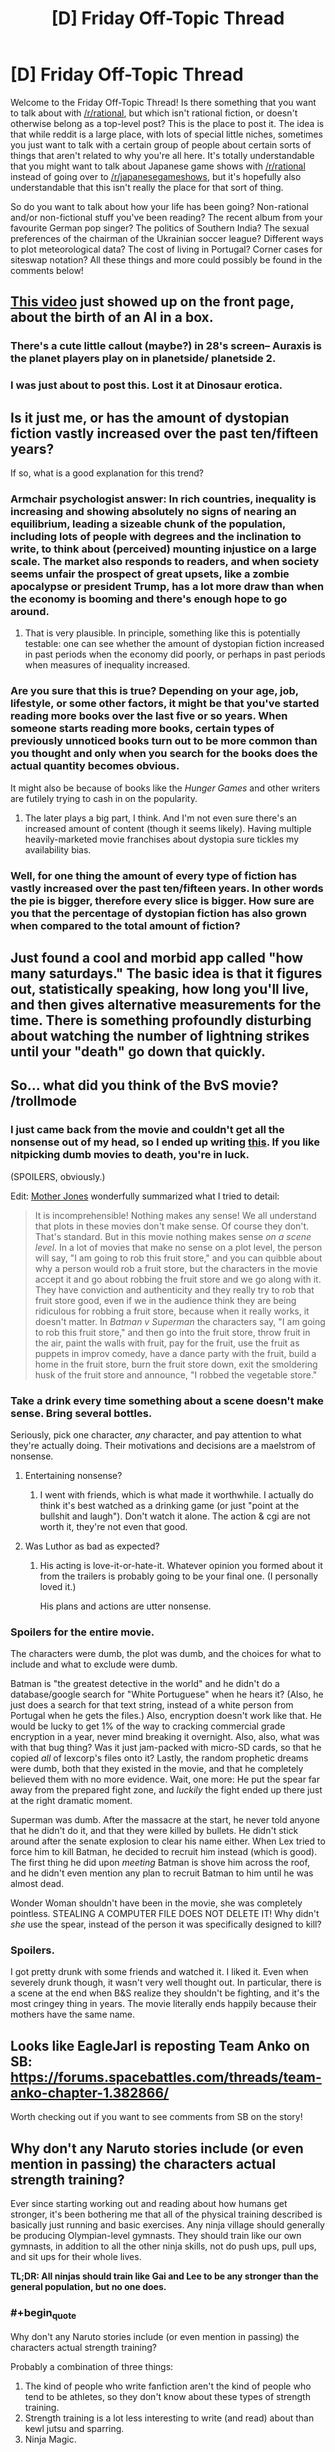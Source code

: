 #+TITLE: [D] Friday Off-Topic Thread

* [D] Friday Off-Topic Thread
:PROPERTIES:
:Author: AutoModerator
:Score: 15
:DateUnix: 1458918155.0
:END:
Welcome to the Friday Off-Topic Thread! Is there something that you want to talk about with [[/r/rational]], but which isn't rational fiction, or doesn't otherwise belong as a top-level post? This is the place to post it. The idea is that while reddit is a large place, with lots of special little niches, sometimes you just want to talk with a certain group of people about certain sorts of things that aren't related to why you're all here. It's totally understandable that you might want to talk about Japanese game shows with [[/r/rational]] instead of going over to [[/r/japanesegameshows]], but it's hopefully also understandable that this isn't really the place for that sort of thing.

So do you want to talk about how your life has been going? Non-rational and/or non-fictional stuff you've been reading? The recent album from your favourite German pop singer? The politics of Southern India? The sexual preferences of the chairman of the Ukrainian soccer league? Different ways to plot meteorological data? The cost of living in Portugal? Corner cases for siteswap notation? All these things and more could possibly be found in the comments below!


** [[https://www.youtube.com/watch?v=dLRLYPiaAoA][This video]] just showed up on the front page, about the birth of an AI in a box.
:PROPERTIES:
:Author: ulyssessword
:Score: 17
:DateUnix: 1458919381.0
:END:

*** There's a cute little callout (maybe?) in 28's screen-- Auraxis is the planet players play on in planetside/ planetside 2.
:PROPERTIES:
:Author: GaBeRockKing
:Score: 3
:DateUnix: 1458922348.0
:END:


*** I was just about to post this. Lost it at Dinosaur erotica.
:PROPERTIES:
:Author: Magodo
:Score: 1
:DateUnix: 1458920563.0
:END:


** Is it just me, or has the amount of dystopian fiction vastly increased over the past ten/fifteen years?

If so, what is a good explanation for this trend?
:PROPERTIES:
:Score: 7
:DateUnix: 1458933788.0
:END:

*** Armchair psychologist answer: In rich countries, inequality is increasing and showing absolutely no signs of nearing an equilibrium, leading a sizeable chunk of the population, including lots of people with degrees and the inclination to write, to think about (perceived) mounting injustice on a large scale. The market also responds to readers, and when society seems unfair the prospect of great upsets, like a zombie apocalypse or president Trump, has a lot more draw than when the economy is booming and there's enough hope to go around.
:PROPERTIES:
:Author: Rhamni
:Score: 8
:DateUnix: 1458935673.0
:END:

**** That is very plausible. In principle, something like this is potentially testable: one can see whether the amount of dystopian fiction increased in past periods when the economy did poorly, or perhaps in past periods when measures of inequality increased.
:PROPERTIES:
:Score: 3
:DateUnix: 1458937883.0
:END:


*** Are you sure that this is true? Depending on your age, job, lifestyle, or some other factors, it might be that you've started reading more books over the last five or so years. When someone starts reading more books, certain types of previously unnoticed books turn out to be more common than you thought and only when you search for the books does the actual quantity becomes obvious.

It might also be because of books like the /Hunger Games/ and other writers are futilely trying to cash in on the popularity.
:PROPERTIES:
:Author: xamueljones
:Score: 8
:DateUnix: 1458951301.0
:END:

**** The later plays a big part, I think. And I'm not even sure there's an increased amount of content (though it seems likely). Having multiple heavily-marketed movie franchises about dystopia sure tickles my availability bias.
:PROPERTIES:
:Author: Roxolan
:Score: 1
:DateUnix: 1459014973.0
:END:


*** Well, for one thing the amount of every type of fiction has vastly increased over the past ten/fifteen years. In other words the pie is bigger, therefore every slice is bigger. How sure are you that the percentage of dystopian fiction has also grown when compared to the total amount of fiction?
:PROPERTIES:
:Author: FuguofAnotherWorld
:Score: 2
:DateUnix: 1458955486.0
:END:


** Just found a cool and morbid app called "how many saturdays." The basic idea is that it figures out, statistically speaking, how long you'll live, and then gives alternative measurements for the time. There is something profoundly disturbing about watching the number of lightning strikes until your "death" go down that quickly.
:PROPERTIES:
:Author: __2BR02B__
:Score: 4
:DateUnix: 1458936995.0
:END:


** So... what did you think of the BvS movie? /trollmode
:PROPERTIES:
:Author: OutOfNiceUsernames
:Score: 4
:DateUnix: 1458920977.0
:END:

*** I just came back from the movie and couldn't get all the nonsense out of my head, so I ended up writing [[http://pastebin.com/ukQ752Y7][this]]. If you like nitpicking dumb movies to death, you're in luck.

(SPOILERS, obviously.)

Edit: [[http://www.motherjones.com/mixed-media/2016/03/batman-v-superman-but-its-actually-glengarry-glen-ross-and-they-fight-over-the-good-leads][Mother Jones]] wonderfully summarized what I tried to detail:

#+begin_quote
  It is incomprehensible! Nothing makes any sense! We all understand that plots in these movies don't make sense. Of course they don't. That's standard. But in this movie nothing makes sense /on a scene level/. In a lot of movies that make no sense on a plot level, the person will say, "I am going to rob this fruit store," and you can quibble about why a person would rob a fruit store, but the characters in the movie accept it and go about robbing the fruit store and we go along with it. They have conviction and authenticity and they really try to rob that fruit store good, even if we in the audience think they are being ridiculous for robbing a fruit store, because when it really works, it doesn't matter. In /Batman v Superman/ the characters say, "I am going to rob this fruit store," and then go into the fruit store, throw fruit in the air, paint the walls with fruit, pay for the fruit, use the fruit as puppets in improv comedy, have a dance party with the fruit, build a home in the fruit store, burn the fruit store down, exit the smoldering husk of the fruit store and announce, "I robbed the vegetable store."
#+end_quote
:PROPERTIES:
:Author: Roxolan
:Score: 6
:DateUnix: 1458970783.0
:END:


*** Take a drink every time something about a scene doesn't make sense. Bring several bottles.

Seriously, pick one character, /any/ character, and pay attention to what they're actually doing. Their motivations and decisions are a maelstrom of nonsense.
:PROPERTIES:
:Author: Roxolan
:Score: 6
:DateUnix: 1458949788.0
:END:

**** Entertaining nonsense?
:PROPERTIES:
:Author: Rhamni
:Score: 1
:DateUnix: 1458951995.0
:END:

***** I went with friends, which is what made it worthwhile. I actually do think it's best watched as a drinking game (or just "point at the bullshit and laugh"). Don't watch it alone. The action & cgi are not worth it, they're not even that good.
:PROPERTIES:
:Author: Roxolan
:Score: 2
:DateUnix: 1458957154.0
:END:


**** Was Luthor as bad as expected?
:PROPERTIES:
:Author: Faust91x
:Score: 1
:DateUnix: 1458956401.0
:END:

***** His acting is love-it-or-hate-it. Whatever opinion you formed about it from the trailers is probably going to be your final one. (I personally loved it.)

His plans and actions are utter nonsense.
:PROPERTIES:
:Author: Roxolan
:Score: 3
:DateUnix: 1458957677.0
:END:


*** Spoilers for the entire movie.

The characters were dumb, the plot was dumb, and the choices for what to include and what to exclude were dumb.

Batman is "the greatest detective in the world" and he didn't do a database/google search for "White Portuguese" when he hears it? (Also, he just does a search for that text string, instead of a white person from Portugal when he gets the files.) Also, encryption doesn't work like that. He would be lucky to get 1% of the way to cracking commercial grade encryption in a year, never mind breaking it overnight. Also, also, what was with that bug thing? Was it just jam-packed with micro-SD cards, so that he copied /all/ of lexcorp's files onto it? Lastly, the random prophetic dreams were dumb, both that they existed in the movie, and that he completely believed them with no more evidence. Wait, one more: He put the spear far away from the prepared fight zone, and /luckily/ the fight ended up there just at the right dramatic moment.

Superman was dumb. After the massacre at the start, he never told anyone that he didn't do it, and that they were killed by bullets. He didn't stick around after the senate explosion to clear his name either. When Lex tried to force him to kill Batman, he decided to recruit him instead (which is good). The first thing he did upon /meeting/ Batman is shove him across the roof, and he didn't even mention any plan to recruit Batman to him until he was almost dead.

Wonder Woman shouldn't have been in the movie, she was completely pointless. STEALING A COMPUTER FILE DOES NOT DELETE IT! Why didn't /she/ use the spear, instead of the person it was specifically designed to kill?
:PROPERTIES:
:Author: ulyssessword
:Score: 5
:DateUnix: 1458981119.0
:END:


*** Spoilers.

I got pretty drunk with some friends and watched it. I liked it. Even when severely drunk though, it wasn't very well thought out. In particular, there is a scene at the end when B&S realize they shouldn't be fighting, and it's the most cringey thing in years. The movie literally ends happily because their mothers have the same name.
:PROPERTIES:
:Author: Rhamni
:Score: 1
:DateUnix: 1459104078.0
:END:


** Looks like EagleJarl is reposting Team Anko on SB: [[https://forums.spacebattles.com/threads/team-anko-chapter-1.382866/]]

Worth checking out if you want to see comments from SB on the story!
:PROPERTIES:
:Author: blazinghand
:Score: 3
:DateUnix: 1458948710.0
:END:


** Why don't any Naruto stories include (or even mention in passing) the characters actual strength training?

Ever since starting working out and reading about how humans get stronger, it's been bothering me that all of the physical training described is basically just running and basic exercises. Any ninja village should generally be producing Olympian-level gymnasts. They should train like our own gymnasts, in addition to all the other ninja skills, not do push ups, pull ups, and sit ups for their whole lives.

*TL;DR: All ninjas should train like Gai and Lee to be any stronger than the general population, but no one does.*
:PROPERTIES:
:Author: Gaboncio
:Score: 3
:DateUnix: 1458921783.0
:END:

*** #+begin_quote
  Why don't any Naruto stories include (or even mention in passing) the characters actual strength training?
#+end_quote

Probably a combination of three things:

1. The kind of people who write fanfiction aren't the kind of people who tend to be athletes, so they don't know about these types of strength training.
2. Strength training is a lot less interesting to write (and read) about than kewl jutsu and sparring.
3. Ninja Magic.
:PROPERTIES:
:Author: GaBeRockKing
:Score: 13
:DateUnix: 1458921999.0
:END:


*** Just by practicing martial arts can one become stong; if you need to suspend disbelief, assume that most ninja become stronger through rigorous taijutsu training.

If you're going to go down the rabbit hole of real ninja training, then they should have academy classes on learning to walk like [[https://www.youtube.com/watch?v=4LHzj3MosKs&feature=youtu.be&t=112][this]].
:PROPERTIES:
:Author: TennisMaster2
:Score: 4
:DateUnix: 1458926993.0
:END:


*** Strength training is boring enough that we listen to music doing it, even if we otherwise enjoy it.
:PROPERTIES:
:Score: 4
:DateUnix: 1458938210.0
:END:

**** Not sure that entirely holds. Sure, we listen to music while doing boring things, but also while doing interesting things. I listen to music pretty much constantly, including while playing video games, coding, and writing. It's a really powerful, low-cost mood elevator/focus enhancer.
:PROPERTIES:
:Author: UltraRedSpectrum
:Score: 1
:DateUnix: 1458947387.0
:END:


** Anyone got any recommendations for fun / silly science things like XKCD what if?
:PROPERTIES:
:Author: LeonCross
:Score: 3
:DateUnix: 1458993485.0
:END:

*** If you like XKCD What If, or SlateStarCodex, there's a good chance you'll like [[http://waitbutwhy.com/][Wait But Why]] which is sort of in-between. The articles are usually longer than What If (though there are some short ones) and often about more serious topics, but still in a friendly and accessible tone.
:PROPERTIES:
:Author: Roxolan
:Score: 1
:DateUnix: 1459066704.0
:END:


** /What are your favorite blatantly-agenda-pushing books?/

I've enjoyed reading many propaganda pieces. /[[https://www.goodreads.com/book/show/662][Atlas Shrugged]]/ (objectivism) and /[[http://www.gutenberg.org/ebooks/140][The Jungle]]/ (socialism) are two of my favorite stories (I've read the latter on four separate occasions, IIRC), and I also greatly enjoyed /[[https://www.goodreads.com/book/show/2122][The Fountainhead]]/ (objectivism), /[[http://www.gutenberg.org/ebooks/1164][The Iron Heel]]/ (socialism), /[[https://www.goodreads.com/book/show/29966][The Shape of Things to Come]]/ (socialism), /[[http://www.gutenberg.org/ebooks/271][Black Beauty]]/ (animal rights), and (of course) /[[https://www.fanfiction.net/s/5782108][HPMoR]]/ (rationality). I just finished reading /[[http://www.gutenberg.org/ebooks/16470][The Profits of Religion]]/ (socialism), and liked it a fair amount.\\
(I probably should get around to looking up some fun religious or reactionary texts...)

--------------

On a related note, Project Gutenberg has [[http://www.gutenberg.org/ebooks/5050][a nice archive]] of past State of the Union Addresses made by Presidents of the United States. They're surprisingly interesting to read. For example, at the close of 1859, Buchanan spoke, not only about slavery (including [[https://en.wikipedia.org/wiki/Ostend_Manifesto][the possible purchase of Cuba from Spain]]), but also on a possible military restoration of order to [[https://en.wikipedia.org/wiki/Reform_War][chaotic Mexico]] and [[https://en.wikipedia.org/wiki/Treaty_of_Tientsin][an Opium War treaty with China]], among other items. Likewise, Theodore Roosevelt's first address in 1901 started with a panegyric to his [[https://en.wikipedia.org/wiki/Assassination_of_William_McKinley][assassinated]] predecessor and an assertion that "anarchistic speeches, writings, and meetings are essentially seditious and treasonable", before moving on to discussion of [[https://en.wikipedia.org/wiki/Presidency_of_Theodore_Roosevelt#Trust_busting][trust-busting]] and how immigration standards should be tightened (including a reinstatement of [[https://en.wikipedia.org/wiki/Chinese_Exclusion_Act][the Chinese Exclusion Act]]) to keep out people "below a certain standard of economic fitness to enter our industrial field as competitors with American labor"--i.e., willing to work for too-low wages.

Also, a lot of the older language takes two or three attempts for a modern reader to understand! A mind-melting sample from Washington:

#+begin_quote
  Gentlemen of the House of Representatives: I saw with peculiar pleasure at the close of the last session the resolution entered into by you expressive of your opinion that an adequate provision for the support of the public credit is a matter of high importance to the national honor and prosperity.
#+end_quote

--------------

Mr. Yudkowsky made [[http://i.imgur.com/EUlhLtE.png][a pretty hilarious post]] on Facebook.

[[http://i.imgur.com/STTfCX9.png][A funny rationality-related comment]] was made in [[/r/politics][r/politics]].

4chan's new board "/his/" ("History & Humanities") has developed a GUTBUSTINGLY-funny new meme: [[https://en.wikipedia.org/wiki/Holy_Roman_Empire#Name][Voltaire]]posting. I dare ANYONE not to chuckle AT LEAST while reading [[http://i.imgur.com/ay4E4ep.png][this example]]!!\\
>tfw that image somehow got only 27 upvotes on [[/r/4chan][r/4chan]]
:PROPERTIES:
:Author: ToaKraka
:Score: 7
:DateUnix: 1458918417.0
:END:

*** Literally all of the /Culture/ series is at its best when anarcho-communist Author Tracting.
:PROPERTIES:
:Score: 8
:DateUnix: 1458938164.0
:END:


*** I found The Fountainhead very enjoyable and pretty seductive back in college. I made several facebook posts that in hindsight are slightly cringeworthy. It also made me read Atlas Shrugged, which swung me back further left than I started to being a left edge social democrat. I strongly recommend people read them in that order, since Atlas Shrugged is very easy to put down if you didn't just finish the much more reasonable sounding The Fountainhead.
:PROPERTIES:
:Author: Rhamni
:Score: 5
:DateUnix: 1458921233.0
:END:


*** #+begin_quote
  What are your favorite blatantly-agenda-pushing books?
#+end_quote

/Starship Troopers/, recommended if you want to pass the ideological Turing test for military authoritarianism (or if you just want good military scifi).

(I have not watched the much more popular movie it inspired. I'm told it's a parody/criticism of that ideology, which honestly doesn't sit well with me even though I don't share it. "We'll take the good bits of your work and use them to write propaganda against your ideals.")
:PROPERTIES:
:Author: Roxolan
:Score: 3
:DateUnix: 1458948958.0
:END:

**** They didn't get the good bits, they just took the setting and the character backgrounds, and not that well.
:PROPERTIES:
:Author: Empiricist_or_not
:Score: 2
:DateUnix: 1459017432.0
:END:


** It was very gratifying that so many people from here played through my [[https://www.reddit.com/r/rational/comments/4augy6/c_i_finished_making_that_cyoa/][MYC/CYOA]], and I thank you for it. Some of the feedback made me rethink a few details about the book world and not just the MYC. It was also a big relief that [[/r/rational]], for all that half the characters were geared toward world domination, did not on a cursory readthrough identify (what was meant to be) the most cheatingly broken power combination. Since the books will dole out the mechanics of magic much more slowly and interspersed with misinformation than the MYC, I take that as a good sign that one of the central mysteries of the books will not be /too/ obvious.
:PROPERTIES:
:Author: Rhamni
:Score: 5
:DateUnix: 1458922117.0
:END:

*** Use Lasting Copy on a slave, so that their soul is ruled by your own mind and will. Then have that slave sacrifice their soul in the Tower of Souls for an instant of power. Repeat indefinably until you rule the world. Ta-da, you win!

Is that the cheatingly broken power combination?
:PROPERTIES:
:Author: FudgeOff
:Score: 2
:DateUnix: 1459016902.0
:END:

**** Nah. Anyone sacrificed to the tower is sacrificed after the full ensemble of Black master mind readers have had their turn with them, and time magic is employed to make sure they can be killed for as long as possible during the fast ascent to 'maximum power'.

I realize that every single power can be analyzed more fully than the description provided in the MYC, but on the whole more info is provided there than for any power shown in the book world. As with HPMOR, I'm sure all the main points will be speculated upon for the book world (If I can gather the readers), but my 'bragging' is really just relief that it's not /too/ obvious. The first book is about non-magicians finding Evil Hogwartz/Moria capitol. The second is Harry Potter & Company exploring Moria & Hitler Socrates Dystopia and finding the Tower. Book three is largely written and is about the rest of the (Dark age) world realizing someone found future tech. Books 4-9 is Wheel of Timey. Book 10 will be my own, probably inferior, Silmarillion & Memory of Light meltdown + hopefully rationalist apocalypse.
:PROPERTIES:
:Author: Rhamni
:Score: 2
:DateUnix: 1459029215.0
:END:


** Has anyone here been to Burning Man? What was it like?
:PROPERTIES:
:Author: xamueljones
:Score: 2
:DateUnix: 1458921631.0
:END:

*** i heard from a questionably reputable source that it's dusty

you didn't hear it from me
:PROPERTIES:
:Author: Lugnut1206
:Score: 4
:DateUnix: 1458941106.0
:END:


** Pretty tiring week. Got disappointed with the ending of Boku dake ga inai machi / Erased which I had recommended on this sub. I'm thinking of what decisions the protagonist could have done to turn it into a rational fic.

Also think about what would be a good condition to stop traveling back. I'm thinking that if I had Revival I would try to trigger it consciously but end up traveling back again and again trying to get even better outcomes. I'm not sure at which point it would stop being a blessing and turn into a curse ala Groundhog Day.

On a professional note, I'm stuck on how to encode data on a spiking neural network. I understand that they're encoded by the time of spike but still I'm not sure how to decide what's the time window to evaluate or if its continuous. There isn't much about spiking neurons from what I've seen. My current goal is to model a simple AND gate using integrate and fire.

Also had fun with the Tay bot. Made one for myself and currently learning NLP to try and improve upon its responses. That and the A Third Option fic will probably take some time until I make my research on the material.

Also see a lot of good fics posted in here but find it difficult to browse them. Are they being indexed or posted in some other rational site? And any good rational fantasy fics you would recommend?
:PROPERTIES:
:Author: Faust91x
:Score: 2
:DateUnix: 1458922718.0
:END:

*** #+begin_quote
  Also see a lot of good fics posted in here but find it difficult to browse them. Are they being indexed or posted in some other rational site? And any good rational fantasy fics you would recommend?
#+end_quote

[[http://rationalreads.com/]]
:PROPERTIES:
:Author: ulyssessword
:Score: 7
:DateUnix: 1458926406.0
:END:

**** Also [[http://rationalfiction.io/]]
:PROPERTIES:
:Author: lumenwrites
:Score: 5
:DateUnix: 1458965293.0
:END:


**** (Though it's not comprehensive. Maybe 20% of the fics we discuss end up in there. Small community + trivial inconvenience will do that.)
:PROPERTIES:
:Author: Roxolan
:Score: 5
:DateUnix: 1458949918.0
:END:


**** Thanks!
:PROPERTIES:
:Author: Faust91x
:Score: 2
:DateUnix: 1458929577.0
:END:


*** Erased was fucking dope. Everyone on MAL is super salty MC got NTR'd (at least, from their perspective), though. I've decided to read through the manga to see what they've cut.
:PROPERTIES:
:Author: GaBeRockKing
:Score: 1
:DateUnix: 1458941296.0
:END:

**** While I admit my judgment may be influenced by my salt at having my ship sunk, there were some things that left me feeling unsatisfied. Honestly it wasn't that troublesome, I definitely gave it a 9 because the animation, music and characterization was top notch.

They have no evidence that [[#s][BokuMachiEp12]]. He got political power to influence the court and would be out in the street in a few days.

Then there's the fact Satoru's mother [[#s][BokuMachi12]]. Rationally I would try to avoid that even if only to repay having someone take care of a comatose me for so long.

Finally, what about all those people that were to be killed in the original timeline and that weren't saved because [[#s][BokuMachi12]]? Or he never experienced Revival during those 15 years in the original timeline?

And what the heck is Revival and the thread seeing thing? Why only they have them and does anyone else possess that ability?

Well at least he seems satisfied, but I wish those things were addressed.
:PROPERTIES:
:Author: Faust91x
:Score: 1
:DateUnix: 1458956188.0
:END:

***** #+begin_quote
  They have no evidence that
#+end_quote

[[#s][Spoilers]]

#+begin_quote
  Then there's the fact Satoru's mother
#+end_quote

[[#s][Spoilers]]

#+begin_quote
  Finally, what about all those people that were to be killed in the original timeline and that weren't saved because
#+end_quote

[[#s][Spoilers]]

#+begin_quote
  And what the heck is Revival and the thread seeing thing? Why only they have them and does anyone else possess that ability?
#+end_quote

[[#s][Spoilers]]
:PROPERTIES:
:Author: GaBeRockKing
:Score: 1
:DateUnix: 1458957213.0
:END:

****** I expected him to reveal the other cellphone afterwards, but the fact it wasn't addressed bothered me. I mean due to how common it is in real life for politicians to get scott free I just can't picture him staying in jail for long if at all.

And the thing is that if one had the power to go back in time like that, I think the rational thing to do would be to experiment on how to trigger at will and improve control over it. Of course the story would be over too fast if he could go back everytime he wanted but I think a rational protagonist would try to experiment with it to avoid being sent to some undesirable timeline or to have a convenient escape route in case he failed. Not to mention he could profit immensely from it, just research the lottery numbers and go back or learn many abilities in a lifetime by repeatedly reliving your life and keeping the memories.

Maybe he could trigger it by exposing himself to stressful situations which wouldn't be that hard given how much trouble the killer was giving him. The trick would be to do so without being caught, perhaps under controlled variables.

I mean he could have had his cake (stopping the killer) and eat it too (live those 15 years in a more fulfilling way) which for someone that did so much to save lives, I think he deserved that bit of selfishness. He got close to the "being a superhero" sucks message in that trying to save others will [[#s][Spoilers]].
:PROPERTIES:
:Author: Faust91x
:Score: 1
:DateUnix: 1458957763.0
:END:

******* Actually, I just realized another good (if not necessarily canon-supported) reason he wouldn't go back-- Given that the loop is 15 years, that's a fairly large amount of time for a potential x-risk to happen, like nuclear war. Even if the risk is low, from a total utility perspective it's best if he just leaves the timeline alone, especially considering that going back in time always has some sort of cost.
:PROPERTIES:
:Author: GaBeRockKing
:Score: 1
:DateUnix: 1458969470.0
:END:

******** Although the range of the changes he made were relatively low, mostly impacting his community and friends. And honestly if he requires another shock to go back, I think I'd be tempted to go back and stay there while taking advantage of over 15 years of experience.

Heck he could become rich and get to enjoy his childhood as many times as he wanted. The main problem I see is that, it would be too tempting to keep doing it over and over.

Was thinking of a possible fic where he attempts it but as he gets used to seeing dangerous situations he ends up requiring stronger and bigger dangers/shocks to travel.
:PROPERTIES:
:Author: Faust91x
:Score: 1
:DateUnix: 1458970262.0
:END:


*** Aside from the irrationality, is Erased worth watching? It seems to have gotten some criticism for the ending.
:PROPERTIES:
:Author: Timewinders
:Score: 1
:DateUnix: 1458966329.0
:END:

**** Definitely. I mean the series did suffer at the end (rumors are the author got tired and didn't know how to end it) but it has some really nice soundtracks, interesting characters and a nice plot at least up to episode 10.

It was really fun while it was airing because every week you'd end up with a cliffhanger and have some time to come with hypotheses on what would happen. I have yet to try watching it all at once and see if there's a difference but overall it was really nice.

Some criticism goes towards it being a bad mystery show although the author himself said its a "human drama with mystery elements" rather than a full mystery show.
:PROPERTIES:
:Author: Faust91x
:Score: 1
:DateUnix: 1458966649.0
:END:


** Question to all you writers:

How do you /do/ it? Not the writing process, but the actual act of putting your work up on the internet for everyone to see? I guess this also applies to anyone who puts anything they made up.

I recently put up around 8k of "fanfiction" for an internet forum quest I'm part of. My hands were shaking when I hit the submit buttom. Would they like it? Would they hate it? Why? Which parts? Were the parts I liked the good or bad ones? Should I have proofread it more? What if the only comment I get on it is a request for a spellcheck?

Sometimes I wonder why I even put myself through this. Then I remember my previous fanfic, only 4k words, that got around 50 likes (which isn't bad for that forum). Honestly, that one was trash, and I wish I could delete it, but I feel like I would be disappointing everyone who liked it.

Also the fact that we get inquest bonuses for each omake we do.
:PROPERTIES:
:Author: eshade94
:Score: 2
:DateUnix: 1458949131.0
:END:

*** Well it started out because I was having fun writing things, and if I'm going to have fun writing things, I might as well also enjoy having the largely positive experience of internet feedback. I'm always up for a good debate, and having a dedicated readerbase to have that debate with is quite nice. Also, if I write something and keep it to myself, then that's one person who has had a positive experience. If I write something and post it then that's (by my current best estimation) a few thousand people having a positive experience, which is better.

Also I get to roll around on a big pile of likes and follows like some kind of literary dragon. As things progress though I'm starting to have expectations of myself, which is leading to a reduction in writing quantity and a reduction in growth of quality. If only they were so easy to banish.
:PROPERTIES:
:Author: FuguofAnotherWorld
:Score: 5
:DateUnix: 1458953489.0
:END:

**** For what it's worth, good sir, this individual quite appreciates your work and has since you first started work on RtDoF, so don't worry too much about quality -- you've improved a lot since then, but even at the start of it, it was quite enjoyable to read.
:PROPERTIES:
:Author: Cariyaga
:Score: 3
:DateUnix: 1458957644.0
:END:

***** Thank you. It's always nice to hear people are enjoying stuff I've made.
:PROPERTIES:
:Author: FuguofAnotherWorld
:Score: 1
:DateUnix: 1458960072.0
:END:


*** For me, personally, I find the feedback (mostly in review form on FF.net or comment replies on reddit) to be sort of like cocaine. After any new post/chapter, I'll almost obsessively check said sites and my email for comments and drink in any and all feedback like a hit of the good old nose candy.

In hindsight, that seems completely unhealthy. Don't be like me. -_-

In all seriousness, it's just part of the fun. You have to enjoy writing at least a bit JUST for writing's sake, but putting your work out there and hearing what people think about it adds a whole new dimension to it all, and it helps you improve as a writer. As an example of something I learned via feedback from the public, I overuse commas. Like by a ridiculous amount. But it's something I never really noticed while writing or proof reading. But, now that I've had it pointed out to me, I take steps to avoid it.

So yea, idk. I think it's sort of nerve wracking to put yourself out there, but the rewards seem to be worth it generally. (Although, obviously, YMMV depending on a variety of factors such as your target audience, the fandom/genre you're writing in, etc.)
:PROPERTIES:
:Author: Kishoto
:Score: 5
:DateUnix: 1458965580.0
:END:


*** If, once finished with editing and proofreading, you're dealing with unrealistic hopes that war with self-criticism that shouts, "Worthless shite!" at odd intervals, take a look at your past stuff until either your expectations become more realistic, or your emotions calm enough for you to comfortably think, "It's not worthless, but it's not good either. Good enough that it won't get much better at my current level of skill and with the amount of time I'm willing to put into it." The former condition is healthier, but the latter can serve as a stepping stone. You'll still feel nervous once you see a reply, but with experience that will fade. Doing a [[https://www.google.com/search?q=how+to+receive+constructive+criticism][research]] spree might also help.
:PROPERTIES:
:Author: TennisMaster2
:Score: 3
:DateUnix: 1458968894.0
:END:


*** I write when the ideas flow. You do need some thick skin, in particular just accept that most people won't comment and may not even thumb up /like the work. Most reviews are "I liked the first X chapters but this detail was stupid."

The tension is that if you feed off the good reviews the bad ones will stick in your craw.

Still, I recommend you just do it and see if you like it.

Even if I never write again, the knowledge that I cranked out a long story in a short time (even if I accept all the criticism ) is nice.
:PROPERTIES:
:Author: TaoGaming
:Score: 3
:DateUnix: 1459005213.0
:END:


** I've seen a bit of talk about wireheading on the sub recently, and I hadn't heard of it before. After a quick google, it looks to be just a scifi Lotus Eater. To those who know more about it, is it like a Lotus Eater, or is there a little more nuance there?
:PROPERTIES:
:Author: Epizestro
:Score: 1
:DateUnix: 1459007156.0
:END:

*** Lotus Eaters hide away in a reality of their own making. Wireheads just directly hook up their pleasure centers.

It's basically the difference between an unhealthy obsession with fantasy worlds and an unhealthy indulgence in cocaine.
:PROPERTIES:
:Author: alexanderwales
:Score: 4
:DateUnix: 1459009962.0
:END:

**** Ah, so similar in that they're both addicted to something that gives them ridiculous pleasure, and different in the mechanics as to which they get the pleasure. Thanks!
:PROPERTIES:
:Author: Epizestro
:Score: 1
:DateUnix: 1459046059.0
:END:
